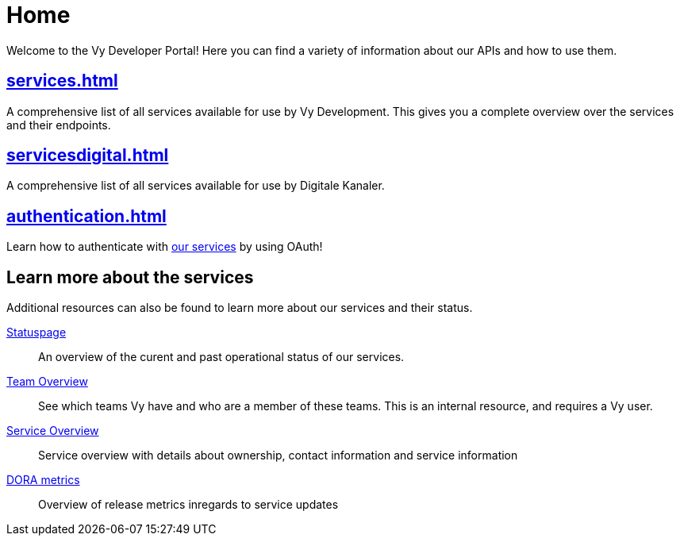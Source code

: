 = Home

Welcome to the Vy Developer Portal!
Here you can find a variety of information about our APIs and how to use them.

[.panel]
== xref:services.adoc[]

A comprehensive list of all services available for use by Vy Development.
This gives you a complete overview over the services and their endpoints.

[.panel]
== xref:servicesdigital.adoc[]

A comprehensive list of all services available for use by Digitale Kanaler.

[.panel]
== xref:authentication.adoc[]

Learn how to authenticate with xref:services.adoc[our services] by using OAuth!

== Learn more about the services

Additional resources can also be found to learn more about our services and their status.

[.grid]
link:https://vy.statuspage.io/[Statuspage]::
An overview of the curent and past operational status of our services.

link:https://vygruppen.atlassian.net/wiki/spaces/VyDev/pages/3636174855/Organisering+av+utvikling[Team Overview]::
See which teams Vy have and who are a member of these teams.
This is an internal resource, and requires a Vy user.

link:https://vygruppen.atlassian.net/wiki/spaces/INFRA/pages/6379864114/Service+Overview[Service Overview]::
Service overview with details about ownership, contact information and service information

link:https://grafana.common-services.vydev.io/d/3iL1YHtnk/pipeline-metrics-overview?orgId=1[DORA metrics]::
Overview of release metrics inregards to service updates



